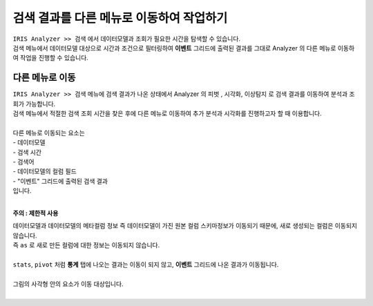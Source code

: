 ==================================================
검색 결과를 다른 메뉴로 이동하여 작업하기
==================================================

| ``IRIS Analyzer >> 검색`` 에서 데이터모델과 조회가 필요한 시간을 탐색할 수 있습니다.
| 검색 메뉴에서 ``데이터모델`` 대상으로 시간과 조건으로 필터링하여 **이벤트** 그리드에 출력된 결과를 그대로  Analyzer 의 다른 메뉴로 이동하여 작업을 진행할 수 있습니다.



-------------------------------------------------------------------
다른 메뉴로 이동
-------------------------------------------------------------------

| ``IRIS Analyzer >> 검색`` 메뉴에 검색 결과가 나온 상태에서 Analyzer 의 ``피벗`` , ``시각화``, ``이상탐지``  로 검색 결과를 이동하여 분석과 조회가 가능합니다.
| 검색 메뉴에서 적절한 검색 조회 시간을 찾은 후에 다른 메뉴로 이동하여 추가 분석과 시각화를 진행하고자 할 때 이용합니다.
|
| 다른 메뉴로 이동되는 요소는
| - 데이터모델
| - 검색 시간
| - 검색어
| - 데이터모델의 컬럼 필드
| - "이벤트" 그리드에 출력된 검색 결과
| 입니다.
|

**주의 : 제한적 사용**

| 데이터모델과 데이터모델의 메타컬럼 정보 즉 데이터모델이 가진 원본 컬럼 스키마정보가 이동되기 때문에, 새로 생성되는 컬럼은 이동되지 않습니다.
| 즉 ``as`` 로 새로 만든 컬럼에 대한 정보는 이동되지 않습니다.
|
| ``stats``, ``pivot`` 처럼 **통계** 탭에 나오는 결과는 이동이 되지 않고, **이벤트** 그리드에 나온 결과가 이동됩니다.
|
| 그림의 사각형 안의 요소가 이동 대상입니다.
|

.. image:: ./images/ko/another_st_00.png

